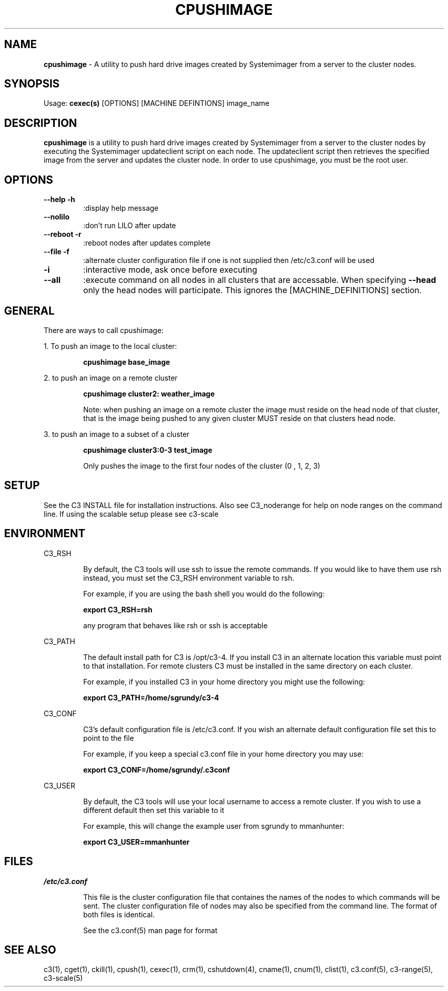 .\" cpushimage(4)
.\" 
.\" this file with 'groff -man -Tascii cexec.1'
.\" 
.\" 
.\" 
.\" 
.TH "CPUSHIMAGE" "4" "4.0" "M. Brim, B. Luethke, S. Scott, A. Geist" "C3 User Manual"
.SH "NAME"
.LP 
\fBcpushimage\fR \- A utility to push hard drive images created by Systemimager from a server to the cluster nodes.
.SH "SYNOPSIS"
.LP 
Usage: \fBcexec(s)\fR [OPTIONS] [MACHINE DEFINTIONS] image_name 
.SH "DESCRIPTION"
.LP 
\fBcpushimage\fR is a utility to push hard drive images created by Systemimager from a server to the cluster nodes by executing the Systemimager updateclient script on each node. The updateclient script then retrieves the specified image from the server and updates the cluster node. In order to use cpushimage, you must be the root user.
.SH "OPTIONS"
.LP 
.TP 
\fB\-\-help \-h\fR
:display help message

.TP 
\fB\-\-nolilo\fR
:don't run LILO after update

.TP 
\fB\-\-reboot \-r\fR
:reboot nodes after updates complete

.TP 
\fB\-\-file \-f\fR
:alternate cluster configuration file if one is not supplied then /etc/c3.conf will be used

.TP 
\fB\-i\fR
:interactive mode, ask once before executing

.TP 
\fB\-\-all\fR
:execute command on all nodes in all clusters that are accessable. When specifying \fB\-\-head\fR only the head nodes will participate. This ignores the [MACHINE_DEFINITIONS] section.
.SH "GENERAL"
.LP 
There are ways to call cpushimage:
.BR 

.LP 
1. To push an image to the local cluster:
.IP 
\fBcpushimage base_image\fR

.LP 
2. to push an image on a remote cluster
.IP 
\fBcpushimage cluster2: weather_image\fR
.IP 
Note: when pushing an image on a remote cluster the image must reside on the head node of that cluster, that is the image being pushed to any given cluster MUST reside on that clusters head node.

.LP 
3. to push an image to a subset of a cluster
.IP 
\fBcpushimage cluster3:0\-3 test_image\fR
.IP 
Only pushes the image to the first four nodes of the cluster (0 , 1, 2, 3)
.SH "SETUP"
.LP 
See the C3 INSTALL file for installation instructions. Also see C3_noderange for help on node ranges on the command line. If using the scalable setup please see c3\-scale

.SH "ENVIRONMENT"
.LP 
C3_RSH
.IP 
By default, the C3 tools will use ssh to issue the remote commands. If you would like to have them use rsh instead, you must set the C3_RSH environment variable to rsh. 
.IP 
For example, if you are using the bash shell you would do the following:
.IP 
\fBexport C3_RSH=rsh\fR
.IP 
any program that behaves like rsh or ssh is acceptable

.LP 
C3_PATH
.IP 
The default install path for C3 is /opt/c3\-4. If you install C3 in an alternate location this variable must point to that installation. For remote clusters C3 must be installed in the same directory on each cluster. 
.IP 
For example, if you installed C3 in your home directory you might use the following:
.IP 
\fBexport C3_PATH=/home/sgrundy/c3\-4\fR
.IP 

.LP 
C3_CONF
.IP 
C3's default configuration file is /etc/c3.conf. If you wish an alternate default configuration file set this to point to the file
.IP 
For example, if you keep a special c3.conf file in your home directory you may use:
.IP 
\fBexport C3_CONF=/home/sgrundy/.c3conf\fR
.IP 

.LP 
C3_USER
.IP 
By default, the C3 tools will use your local username to access a remote cluster. If you wish to use a different default then set this variable to it
.IP 
For example, this will change the example user from sgrundy to mmanhunter:
.IP 
\fBexport C3_USER=mmanhunter\fR
.IP 
.SH "FILES"
.LP 
\fB\fI/etc/c3.conf\fR\fR
.IP 
This file is the cluster configuration file that containes the names of the nodes to which commands will be sent. The cluster configuration file of nodes may also be specified from the command line. The format of both files is identical.
.IP 
See the c3.conf(5) man page for format
.SH "SEE ALSO"
c3(1), cget(1), ckill(1), cpush(1), cexec(1), crm(1), cshutdown(4), cname(1), cnum(1), clist(1), c3.conf(5), c3\-range(5), c3\-scale(5)
